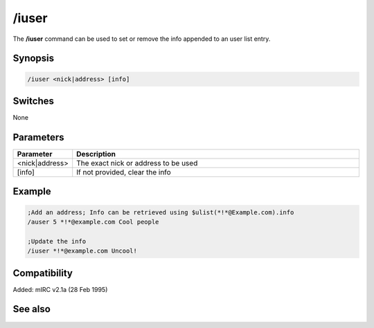 /iuser
======

The **/iuser** command can be used to set or remove the info appended to an user list entry.

Synopsis
--------

.. code:: text

    /iuser <nick|address> [info]

Switches
--------

None

Parameters
----------

.. list-table::
    :widths: 15 85
    :header-rows: 1

    * - Parameter
      - Description
    * - <nick|address>
      - The exact nick or address to be used
    * - [info]
      - If not provided, clear the info

Example
-------

.. code:: text

    ;Add an address; Info can be retrieved using $ulist(*!*@Example.com).info
    /auser 5 *!*@example.com Cool people

    ;Update the info
    /iuser *!*@example.com Uncool!

Compatibility
-------------

Added: mIRC v2.1a (28 Feb 1995)

See also
--------

.. hlist::
    :columns: 4

    * :doc:`$ulevel </identifiers/ulevel>`
    * :doc:`$ulist </identifiers/ulist>`
    * :doc:`/flush </commands/flush>`
    * :doc:`/guser </commands/guser>`
    * :doc:`/auser </commands/auser>`
    * :doc:`/rlevel </commands/rlevel>`
    * :doc:`/ruser </commands/ruser>`
    * :doc:`/ulist </commands/ulist>`
